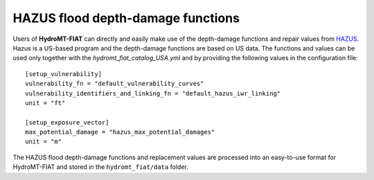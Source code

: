 .. _hazus:

===============================================
HAZUS flood depth-damage functions
===============================================

Users of **HydroMT-FIAT** can directly and easily make use of the depth-damage 
functions and repair values from `HAZUS 
<https://www.fema.gov/flood-maps/products-tools/hazus>`_. Hazus is a US-based 
program and the depth-damage functions are based on US data. The functions and 
values can be used only together with the `hydromt_fiat_catalog_USA.yml` and 
by providing the following values in the configuration file::

    [setup_vulnerability]
    vulnerability_fn = "default_vulnerability_curves"
    vulnerability_identifiers_and_linking_fn = "default_hazus_iwr_linking"
    unit = "ft"

    [setup_exposure_vector]
    max_potential_damage = "hazus_max_potential_damages"
    unit = "m"


The HAZUS flood depth-damage functions and replacement values are processed into an easy-to-use format 
for HydroMT-FIAT and stored in the ``hydromt_fiat/data`` folder.

